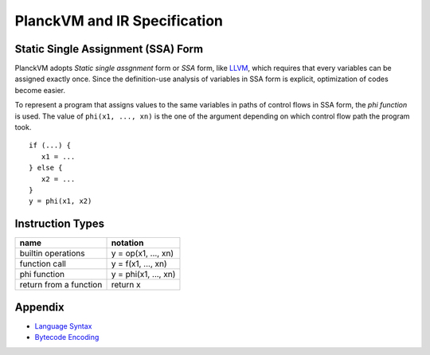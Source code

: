 PlanckVM and IR Specification
=============================

Static Single Assignment (SSA) Form
-----------------------------------

PlanckVM adopts *Static single assgnment* form or *SSA* form,
like `LLVM <https://llvm.org>`_, which requires that every variables
can be assigned exactly once. Since the definition-use analysis of
variables in SSA form is explicit, optimization of codes become easier.

To represent a program that assigns values to the same variables in paths
of control flows in SSA form, the *phi function* is used.
The value of ``phi(x1, ..., xn)`` is the one of the argument depending on which
control flow path the program took.

::

   if (...) {
      x1 = ...
   } else {
      x2 = ...
   }
   y = phi(x1, x2)

Instruction Types
-----------------

+---------------------------+---------------------------+
| name                      | notation                  |
+===========================+===========================+
| builtin operations        | y = op(x1, ..., xn)       |
+---------------------------+---------------------------+
| function call             | y = f(x1, ..., xn)        |
+---------------------------+---------------------------+
| phi function              | y = phi(x1, ..., xn)      |
+---------------------------+---------------------------+
| return from a function    | return x                  |
+---------------------------+---------------------------+

Appendix
--------

- `Language Syntax <syntax.rst>`_
- `Bytecode Encoding <bytecode.rst>`_
